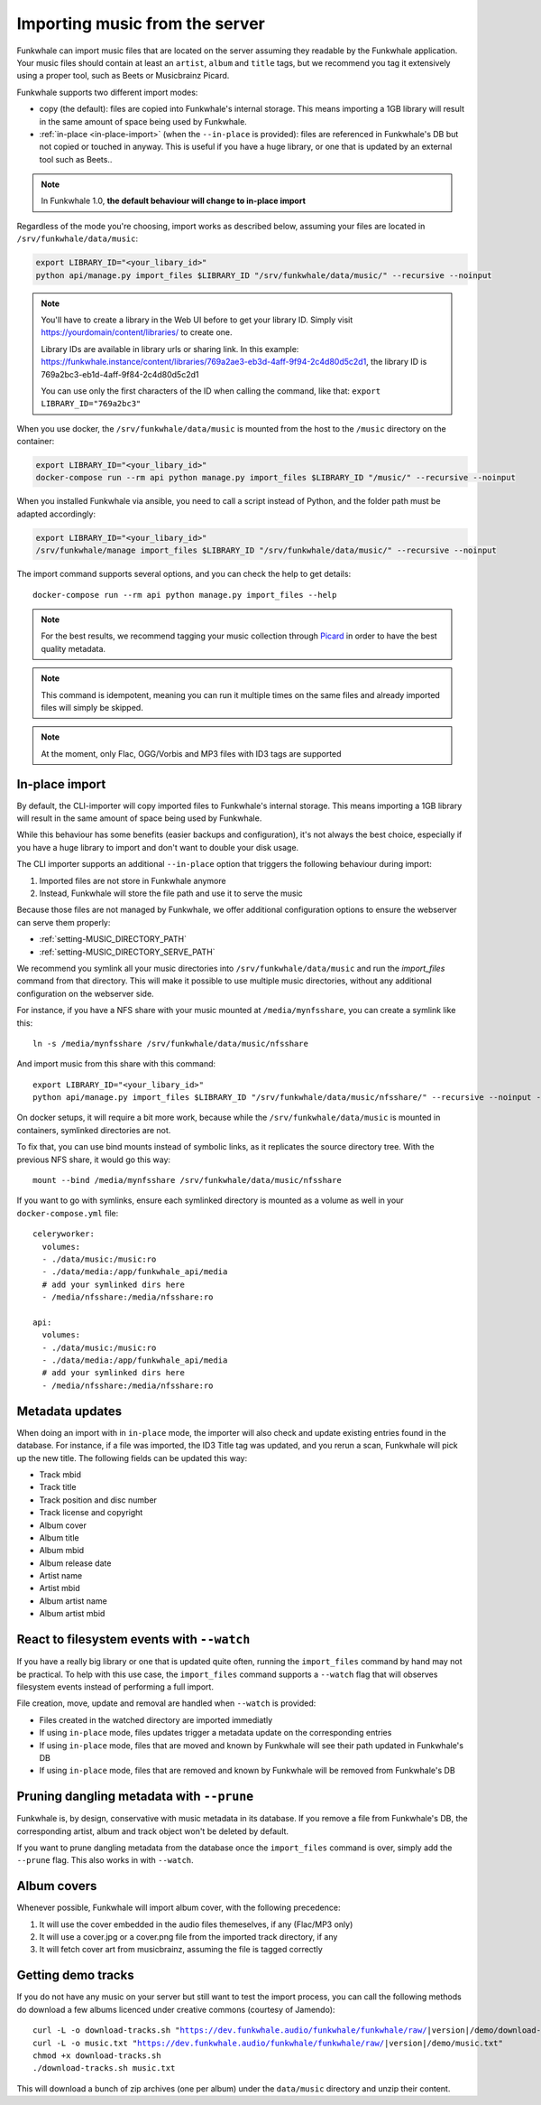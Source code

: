 Importing music from the server
===============================

Funkwhale can import music files that are located on the server assuming
they readable by the Funkwhale application. Your music files should contain at
least an ``artist``, ``album`` and ``title`` tags, but we recommend you tag
it extensively using a proper tool, such as Beets or Musicbrainz Picard.

Funkwhale supports two different import modes:

- copy (the default): files are copied into Funkwhale's internal storage. This means importing a 1GB library will result in the same amount of space being used by Funkwhale.
- :ref:`in-place <in-place-import>` (when the ``--in-place`` is provided): files are referenced in Funkwhale's DB but not copied or touched in anyway. This is useful if you have a huge library, or one that is updated by an external tool such as Beets..

.. note::

    In Funkwhale 1.0, **the default behaviour will change to in-place import**

Regardless of the mode you're choosing, import works as described below, assuming your files are located in
``/srv/funkwhale/data/music``:

.. code-block:: bash

    export LIBRARY_ID="<your_libary_id>"
    python api/manage.py import_files $LIBRARY_ID "/srv/funkwhale/data/music/" --recursive --noinput

.. note::
    You'll have to create a library in the Web UI before to get your library ID. Simply visit
    https://yourdomain/content/libraries/ to create one.

    Library IDs are available in library urls or sharing link. In this example:
    https://funkwhale.instance/content/libraries/769a2ae3-eb3d-4aff-9f94-2c4d80d5c2d1,
    the library ID is 769a2bc3-eb1d-4aff-9f84-2c4d80d5c2d1

    You can use only the first characters of the ID when calling the command, like that:
    ``export LIBRARY_ID="769a2bc3"``

When you use docker, the ``/srv/funkwhale/data/music`` is mounted from the host
to the ``/music`` directory on the container:

.. code-block:: bash

    export LIBRARY_ID="<your_libary_id>"
    docker-compose run --rm api python manage.py import_files $LIBRARY_ID "/music/" --recursive --noinput

When you installed Funkwhale via ansible, you need to call a script instead of Python, and the folder path must be adapted accordingly:

.. code-block:: bash

    export LIBRARY_ID="<your_libary_id>"
    /srv/funkwhale/manage import_files $LIBRARY_ID "/srv/funkwhale/data/music/" --recursive --noinput


The import command supports several options, and you can check the help to
get details::

    docker-compose run --rm api python manage.py import_files --help

.. note::

    For the best results, we recommend tagging your music collection through
    `Picard <http://picard.musicbrainz.org/>`_ in order to have the best quality metadata.

.. note::

    This command is idempotent, meaning you can run it multiple times on the same
    files and already imported files will simply be skipped.

.. note::

    At the moment, only Flac, OGG/Vorbis and MP3 files with ID3 tags are supported



.. _in-place-import:

In-place import
^^^^^^^^^^^^^^^

By default, the CLI-importer will copy imported files to Funkwhale's internal
storage. This means importing a 1GB library will result in the same amount
of space being used by Funkwhale.

While this behaviour has some benefits (easier backups and configuration),
it's not always the best choice, especially if you have a huge library
to import and don't want to double your disk usage.

The CLI importer supports an additional ``--in-place`` option that triggers the
following behaviour during import:

1. Imported files are not store in Funkwhale anymore
2. Instead, Funkwhale will store the file path and use it to serve the music

Because those files are not managed by Funkwhale, we offer additional
configuration options to ensure the webserver can serve them properly:

- :ref:`setting-MUSIC_DIRECTORY_PATH`
- :ref:`setting-MUSIC_DIRECTORY_SERVE_PATH`

We recommend you symlink all your music directories into ``/srv/funkwhale/data/music``
and run the `import_files` command from that directory. This will make it possible
to use multiple music directories, without any additional configuration
on the webserver side.

For instance, if you have a NFS share with your music mounted at ``/media/mynfsshare``,
you can create a symlink like this::

    ln -s /media/mynfsshare /srv/funkwhale/data/music/nfsshare

And import music from this share with this command::

    export LIBRARY_ID="<your_libary_id>"
    python api/manage.py import_files $LIBRARY_ID "/srv/funkwhale/data/music/nfsshare/" --recursive --noinput --in-place

On docker setups, it will require a bit more work, because while the ``/srv/funkwhale/data/music`` is mounted
in containers, symlinked directories are not.

To fix that, you can use bind mounts instead of symbolic links, as it replicates the source directory tree. With the previous NFS share, it would go this way::

    mount --bind /media/mynfsshare /srv/funkwhale/data/music/nfsshare

If you want to go with symlinks, ensure each symlinked directory is mounted as a volume as well in your ``docker-compose.yml`` file::

    celeryworker:
      volumes:
      - ./data/music:/music:ro
      - ./data/media:/app/funkwhale_api/media
      # add your symlinked dirs here
      - /media/nfsshare:/media/nfsshare:ro

    api:
      volumes:
      - ./data/music:/music:ro
      - ./data/media:/app/funkwhale_api/media
      # add your symlinked dirs here
      - /media/nfsshare:/media/nfsshare:ro

Metadata updates
^^^^^^^^^^^^^^^^

When doing an import with in ``in-place`` mode, the importer will also check and update existing entries
found in the database. For instance, if a file was imported, the ID3 Title tag was updated, and you rerun a scan,
Funkwhale will pick up the new title. The following fields can be updated this way:

- Track mbid
- Track title
- Track position and disc number
- Track license and copyright
- Album cover
- Album title
- Album mbid
- Album release date
- Artist name
- Artist mbid
- Album artist name
- Album artist mbid


React to filesystem events with ``--watch``
^^^^^^^^^^^^^^^^^^^^^^^^^^^^^^^^^^^^^^^^^^^

If you have a really big library or one that is updated quite often, running the ``import_files`` command by hand
may not be practical. To help with this use case, the ``import_files`` command supports a ``--watch`` flag that will observes filesystem events
instead of performing a full import.

File creation, move, update and removal are handled when ``--watch`` is provided:

- Files created in the watched directory are imported immediatly
- If using ``in-place`` mode, files updates trigger a metadata update on the corresponding entries
- If using ``in-place`` mode, files that are moved and known by Funkwhale will see their path updated in Funkwhale's DB
- If using ``in-place`` mode, files that are removed and known by Funkwhale will be removed from Funkwhale's DB

Pruning dangling metadata with ``--prune``
^^^^^^^^^^^^^^^^^^^^^^^^^^^^^^^^^^^^^^^^^^

Funkwhale is, by design, conservative with music metadata in its database. If you remove a file from Funkwhale's DB,
the corresponding artist, album and track object won't be deleted by default.

If you want to prune dangling metadata from the database once the ``import_files`` command is over, simply add the ``--prune`` flag.
This also works in with ``--watch``.

Album covers
^^^^^^^^^^^^

Whenever possible, Funkwhale will import album cover, with the following precedence:

1. It will use the cover embedded in the audio files themeselves, if any (Flac/MP3 only)
2. It will use a cover.jpg or a cover.png file from the imported track directory, if any
3. It will fetch cover art from musicbrainz, assuming the file is tagged correctly

Getting demo tracks
^^^^^^^^^^^^^^^^^^^

If you do not have any music on your server but still want to test the import
process, you can call the following methods do download a few albums licenced
under creative commons (courtesy of Jamendo):

.. parsed-literal::

    curl -L -o download-tracks.sh "https://dev.funkwhale.audio/funkwhale/funkwhale/raw/|version|/demo/download-tracks.sh"
    curl -L -o music.txt "https://dev.funkwhale.audio/funkwhale/funkwhale/raw/|version|/demo/music.txt"
    chmod +x download-tracks.sh
    ./download-tracks.sh music.txt

This will download a bunch of zip archives (one per album) under the ``data/music`` directory and unzip their content.
